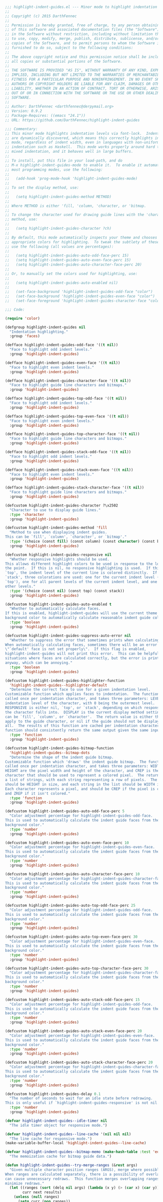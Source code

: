 #+BEGIN_SRC emacs-lisp
  ;;; highlight-indent-guides.el --- Minor mode to highlight indentation
  ;;
  ;; Copyright (c) 2015 DarthFennec
  ;;
  ;; Permission is hereby granted, free of charge, to any person obtaining a copy
  ;; of this software and associated documentation files (the "Software"), to deal
  ;; in the Software without restriction, including without limitation the rights
  ;; to use, copy, modify, merge, publish, distribute, sublicense, and/or sell
  ;; copies of the Software, and to permit persons to whom the Software is
  ;; furnished to do so, subject to the following conditions:
  ;;
  ;; The above copyright notice and this permission notice shall be included in
  ;; all copies or substantial portions of the Software.
  ;;
  ;; THE SOFTWARE IS PROVIDED "AS IS", WITHOUT WARRANTY OF ANY KIND, EXPRESS OR
  ;; IMPLIED, INCLUDING BUT NOT LIMITED TO THE WARRANTIES OF MERCHANTABILITY,
  ;; FITNESS FOR A PARTICULAR PURPOSE AND NONINFRINGEMENT. IN NO EVENT SHALL THE
  ;; AUTHORS OR COPYRIGHT HOLDERS BE LIABLE FOR ANY CLAIM, DAMAGES OR OTHER
  ;; LIABILITY, WHETHER IN AN ACTION OF CONTRACT, TORT OR OTHERWISE, ARISING FROM,
  ;; OUT OF OR IN CONNECTION WITH THE SOFTWARE OR THE USE OR OTHER DEALINGS IN THE
  ;; SOFTWARE.
  ;;
  ;; Author: DarthFennec <darthfennec@derpymail.org>
  ;; Version: 0.9.2
  ;; Package-Requires: ((emacs "24.1"))
  ;; URL: https://github.com/DarthFennec/highlight-indent-guides

  ;;; Commentary:
  ;; This minor mode highlights indentation levels via font-lock.  Indent widths
  ;; are dynamically discovered, which means this correctly highlights in any
  ;; mode, regardless of indent width, even in languages with non-uniform
  ;; indentation such as Haskell.  This mode works properly around hard tabs and
  ;; mixed indentation, and it behaves well in large buffers.
  ;;
  ;; To install, put this file in your load-path, and do
  ;; M-x highlight-indent-guides-mode to enable it.  To enable it automatically in
  ;; most programming modes, use the following:
  ;;
  ;;   (add-hook 'prog-mode-hook 'highlight-indent-guides-mode)
  ;;
  ;; To set the display method, use:
  ;;
  ;;   (setq highlight-indent-guides-method METHOD)
  ;;
  ;; Where METHOD is either 'fill, 'column, 'character, or 'bitmap.
  ;;
  ;; To change the character used for drawing guide lines with the 'character
  ;; method, use:
  ;;
  ;;   (setq highlight-indent-guides-character ?ch)
  ;;
  ;; By default, this mode automatically inspects your theme and chooses
  ;; appropriate colors for highlighting.  To tweak the subtlety of these colors,
  ;; use the following (all values are percentages):
  ;;
  ;;   (setq highlight-indent-guides-auto-odd-face-perc 15)
  ;;   (setq highlight-indent-guides-auto-even-face-perc 15)
  ;;   (setq highlight-indent-guides-auto-character-face-perc 20)
  ;;
  ;; Or, to manually set the colors used for highlighting, use:
  ;;
  ;;   (setq highlight-indent-guides-auto-enabled nil)
  ;;
  ;;   (set-face-background 'highlight-indent-guides-odd-face "color")
  ;;   (set-face-background 'highlight-indent-guides-even-face "color")
  ;;   (set-face-foreground 'highlight-indent-guides-character-face "color")

  ;;; Code:

  (require 'color)

  (defgroup highlight-indent-guides nil
    "Indentation highlighting."
    :group 'faces)

  (defface highlight-indent-guides-odd-face '((t nil))
    "Face to highlight odd indent levels."
    :group 'highlight-indent-guides)

  (defface highlight-indent-guides-even-face '((t nil))
    "Face to highlight even indent levels."
    :group 'highlight-indent-guides)

  (defface highlight-indent-guides-character-face '((t nil))
    "Face to highlight guide line characters and bitmaps."
    :group 'highlight-indent-guides)

  (defface highlight-indent-guides-top-odd-face '((t nil))
    "Face to highlight odd indent levels."
    :group 'highlight-indent-guides)

  (defface highlight-indent-guides-top-even-face '((t nil))
    "Face to highlight even indent levels."
    :group 'highlight-indent-guides)

  (defface highlight-indent-guides-top-character-face '((t nil))
    "Face to highlight guide line characters and bitmaps."
    :group 'highlight-indent-guides)

  (defface highlight-indent-guides-stack-odd-face '((t nil))
    "Face to highlight odd indent levels."
    :group 'highlight-indent-guides)

  (defface highlight-indent-guides-stack-even-face '((t nil))
    "Face to highlight even indent levels."
    :group 'highlight-indent-guides)

  (defface highlight-indent-guides-stack-character-face '((t nil))
    "Face to highlight guide line characters and bitmaps."
    :group 'highlight-indent-guides)

  (defcustom highlight-indent-guides-character ?\x2502
    "Character to use to display guide lines."
    :type 'character
    :group 'highlight-indent-guides)

  (defcustom highlight-indent-guides-method 'fill
    "Method to use when displaying indent guides.
  This can be `fill', `column', `character', or `bitmap'."
    :type '(choice (const fill) (const column) (const character) (const bitmap))
    :group 'highlight-indent-guides)

  (defcustom highlight-indent-guides-responsive nil
    "Whether responsive highlights should be used.
  This allows different highlight colors to be used in response to the location of
  the point.  If this is nil, no responsive highlighting is used.  If this is
  `top', the indent level of the current line is colored distinctly.  If this is
  `stack', three colorations are used: one for the current indent level (as with
  `top'), one for all parent levels of the current indent level, and one for all
  other levels."
    :type '(choice (const nil) (const top) (const stack))
    :group 'highlight-indent-guides)

  (defcustom highlight-indent-guides-auto-enabled t
    "Whether to automatically calculate faces.
  If this is enabled, highlight-indent-guides will use the current theme's
  background color to automatically calculate reasonable indent guide colors."
    :type 'boolean
    :group 'highlight-indent-guides)

  (defcustom highlight-indent-guides-suppress-auto-error nil
    "Whether to suppress the error that sometimes prints when calculating faces.
  When automatically calculating faces, sometimes there will be an error that
  \"`default' face is not set properly\".  If this flag is enabled,
  highlight-indent-guides will not print this error.  This can be helpful in
  situations where faces are calculated correctly, but the error is printed
  anyway, which can be annoying."
    :type 'boolean
    :group 'highlight-indent-guides)

  (defcustom highlight-indent-guides-highlighter-function
    'highlight-indent-guides--highlighter-default
    "Determine the correct face to use for a given indentation level.
  Customizable function which applies faces to indentation.  The function is
  called once per indentation character, and takes three parameters: LEVEL is the
  indentation level of the character, with 0 being the outermost level.
  RESPONSIVE is either nil, `top', or `stack', depending on which responsive class
  the character falls into.  DISPLAY is the current display method setting, which
  can be `fill', `column', or `character'.  The return value is either the face to
  apply to the guide character, or nil if the guide should not be displayed at
  all.  The results of this function are cached per indentation character, so the
  function should consistently return the same output given the same input."
    :type 'function
    :group 'highlight-indent-guides)

  (defcustom highlight-indent-guides-bitmap-function
    'highlight-indent-guides--bitmap-dots
    "Determine the shape of the indent guide bitmap.
  Customizable function which 'draws' the indent guide bitmap.  The function is
  called once per indentation character, and takes three parameters: WIDTH and
  HEIGHT are the pixel width and height of the character, and CREP is the
  character that should be used to represent a colored pixel.  The return value is
  a list of strings, with each string representing a row of pixels.  The list
  should be HEIGHT in size, and each string in the list should be WIDTH in size.
  Each character represents a pixel, and should be CREP if the pixel is colored,
  and ZREP if it isn't colored."
    :type 'function
    :group 'highlight-indent-guides)

  (defcustom highlight-indent-guides-auto-odd-face-perc 5
    "Color adjustment percentage for highlight-indent-guides-odd-face.
  This is used to automatically calculate the indent guide faces from the
  background color."
    :type 'number
    :group 'highlight-indent-guides)

  (defcustom highlight-indent-guides-auto-even-face-perc 10
    "Color adjustment percentage for highlight-indent-guides-even-face.
  This is used to automatically calculate the indent guide faces from the
  background color."
    :type 'number
    :group 'highlight-indent-guides)

  (defcustom highlight-indent-guides-auto-character-face-perc 10
    "Color adjustment percentage for highlight-indent-guides-character-face.
  This is used to automatically calculate the indent guide faces from the
  background color."
    :type 'number
    :group 'highlight-indent-guides)

  (defcustom highlight-indent-guides-auto-top-odd-face-perc 25
    "Color adjustment percentage for highlight-indent-guides-odd-face.
  This is used to automatically calculate the indent guide faces from the
  background color."
    :type 'number
    :group 'highlight-indent-guides)

  (defcustom highlight-indent-guides-auto-top-even-face-perc 30
    "Color adjustment percentage for highlight-indent-guides-even-face.
  This is used to automatically calculate the indent guide faces from the
  background color."
    :type 'number
    :group 'highlight-indent-guides)

  (defcustom highlight-indent-guides-auto-top-character-face-perc 30
    "Color adjustment percentage for highlight-indent-guides-character-face.
  This is used to automatically calculate the indent guide faces from the
  background color."
    :type 'number
    :group 'highlight-indent-guides)

  (defcustom highlight-indent-guides-auto-stack-odd-face-perc 15
    "Color adjustment percentage for highlight-indent-guides-odd-face.
  This is used to automatically calculate the indent guide faces from the
  background color."
    :type 'number
    :group 'highlight-indent-guides)

  (defcustom highlight-indent-guides-auto-stack-even-face-perc 20
    "Color adjustment percentage for highlight-indent-guides-even-face.
  This is used to automatically calculate the indent guide faces from the
  background color."
    :type 'number
    :group 'highlight-indent-guides)

  (defcustom highlight-indent-guides-auto-stack-character-face-perc 20
    "Color adjustment percentage for highlight-indent-guides-character-face.
  This is used to automatically calculate the indent guide faces from the
  background color."
    :type 'number
    :group 'highlight-indent-guides)

  (defcustom highlight-indent-guides-delay 0.1
    "The number of seconds to wait for an idle state before redrawing.
  This is only useful if `highlight-indent-guides-responsive' is not nil."
    :type 'number
    :group 'highlight-indent-guides)

  (defvar highlight-indent-guides--idle-timer nil
    "The idle timer object for responsive mode.")

  (defvar highlight-indent-guides--line-cache '(nil nil nil)
    "The line cache for responsive mode.")
  (make-variable-buffer-local 'highlight-indent-guides--line-cache)

  (defvar highlight-indent-guides--bitmap-memo (make-hash-table :test 'equal)
    "The memoization cache for bitmap guide data.")

  (defun highlight-indent-guides--try-merge-ranges (&rest args)
    "Given multiple character position ranges (ARGS), merge where possible.
  When ranges are calculated separately, there is a possibility of overlap, which
  can cause unnecessary redraws.  This function merges overlapping ranges to
  minimize redraws."
    (let ((ranges (sort (delq nil args) (lambda (x y) (> (car x) (car y)))))
          curr next results)
      (unless (null ranges)
        (setq curr (pop ranges))
        (while ranges
          (setq next (pop ranges))
          (if (<= (car curr) (+ 2 (cdr next)))
              (setq curr (cons (car next) (max (cdr curr) (cdr next))))
            (setq results (cons curr results))
            (setq curr next)))
        (setq results (cons curr results))
        results)))

  (defun highlight-indent-guides--discover-ranges (sect1 sect2)
    "Given two sections SECT1 and SECT2, discover the ranges where they differ.
  Gives a list of two ranges that should be redrawn when the point moves between
  SECT1 and SECT2.  This is the shallowest indent level that is not shared."
    (if (not (eq highlight-indent-guides-responsive 'stack))
        (list (car sect1) (car sect2))
      (let ((rsect1 (reverse sect1))
            (rsect2 (reverse sect2)))
        (catch 'return
          (while t
            (if (and (cdr rsect1) (cdr rsect2) (eq (car rsect1) (car rsect2)))
                (setq rsect1 (cdr rsect1) rsect2 (cdr rsect2))
              (throw 'return (list (car rsect1) (car rsect2)))))))))

  (defun highlight-indent-guides--update-line-cache ()
    "Update the line cache.
  The line cache tracks the current line data to make it easy for the drawing
  functions to quickly access the needed context data for responsive mode.  This
  function is called whenever the current line data changes."
    (let ((higp 'highlight-indent-guides-prop))
      (save-excursion
        (beginning-of-line)
        (while (and (not (eobp))
                    (or (let ((s (syntax-ppss))) (or (nth 3 s) (nth 4 s)))
                        (looking-at "[[:space:]]*$")))
          (forward-line))
        (back-to-indentation)
        (unless (bolp) (nth 5 (get-text-property (1- (point)) higp))))))

  (defun highlight-indent-guides--try-update-line-cache ()
    "Update the line cache, if necessary.
  This function is called whenever the point moves in a way that might change the
  line cache.  It only updates the cache when absolutely necessary."
    (when (and highlight-indent-guides-responsive
               highlight-indent-guides-mode)
      (let ((cached-pt (car highlight-indent-guides--line-cache))
            (cached-ln (nth 1 highlight-indent-guides--line-cache))
            (cached-dt (nth 2 highlight-indent-guides--line-cache))
            (pt (point))
            ln dt rng)
        (catch 'nochange
          (when (eq pt cached-pt) (throw 'nochange nil))
          (setcar highlight-indent-guides--line-cache pt)
          (setq ln (line-number-at-pos))
          (when (eq ln cached-ln) (throw 'nochange nil))
          (setcar (cdr highlight-indent-guides--line-cache) ln)
          (setq dt (highlight-indent-guides--update-line-cache))
          (when (equal dt cached-dt) (throw 'nochange nil))
          (setcar (cddr highlight-indent-guides--line-cache) dt)
          (setq rng (highlight-indent-guides--discover-ranges dt cached-dt))
          (dolist (range (apply 'highlight-indent-guides--try-merge-ranges rng))
            (highlight-indent-guides--overdraw (car range) (cdr range)))))))

  (defun highlight-indent-guides--iscdr (sub sup)
    "Calculate whether SUB is a cdr of SUP."
    (if (null sub) t
      (while (and sup (not (eq sub sup))) (setq sup (cdr sup)))
      (eq sub sup)))

  (defun highlight-indent-guides--calc-guides (prev-guides)
    "Calculate the indent guides for a line.
  PREV-GUIDES are the previous line's indent guides, and INDENT is this line's
  indent width."
    (let ((indent (current-indentation))
          (guides (car prev-guides))
          (sections (cdr prev-guides))
          oldsections)
      (while (and guides (< indent (car guides)))
        (set-marker (cdar sections) (line-end-position 0))
        (setq oldsections sections)
        (setq sections (cdr sections))
        (setq guides (cdr guides)))
      (when (and (< 0 indent) (or (null guides) (> indent (car guides))))
        (if oldsections (setq sections oldsections)
          (let* ((lbp (line-beginning-position))
                 (begmark (copy-marker lbp)) (endmark (copy-marker lbp)))
            (setq sections (cons (cons begmark endmark) sections))))
        (setq guides (cons indent guides)))
      (cons guides sections)))

  (defun highlight-indent-guides--get-guides ()
    "Extract the indent guides from a line, by reading the text properties."
    (save-excursion
      (catch 'invalid
        (let (prop face seg sect nface nseg nsect guides fst)
          (while (looking-at "[[:space:]]")
            (setq prop (get-text-property (point) 'highlight-indent-guides-prop))
            (setq nface (car prop) nseg (nth 1 prop) nsect (nth 5 prop))
            (setq fst (nth 2 prop))
            (unless (natnump nface) (throw 'invalid t))
            (unless (or seg nseg)
              (when (and fst (eq face nface)) (throw 'invalid t))
              (when (not (or fst (eq face nface))) (throw 'invalid t)))
            (unless (highlight-indent-guides--iscdr sect nsect)
              (throw 'invalid t))
            (let ((l (- (length nsect) (length sect) (length nseg))))
              (when fst (setq l (1- l)))
              (when nseg (setq l (1+ l)))
              (when (not (zerop l)) (throw 'invalid t)))
            (unless (and (eq face nface) (equal seg nseg))
              (let ((col (current-column)))
                (when (and face (not (eq face nface)))
                  (setq guides (cons col guides)))
                (dolist (segment nseg)
                  (setq guides (cons (+ segment col) guides))
                  (setq nface (1+ nface))))
              (setq face nface seg nseg))
            (setq sect nsect)
            (forward-char))
          (dolist (section sect)
            (unless (and (eq (marker-buffer (car section)) (current-buffer))
                         (eq (marker-buffer (cdr section)) (current-buffer))
                         (<= (car section) (point) (cdr section)))
              (throw 'invalid t)))
          (let ((col (current-column)))
            (when (< 0 col) (setq guides (cons col guides))))
          (cons guides sect)))))

  (defun highlight-indent-guides--get-prev-guides ()
    "Scan up the buffer to find a starting point to calculate guides from."
    (let ((guides t))
      (while (and (nlistp guides) (let ((p (point)))
                                    (or (/= -1 (forward-line -1))
                                        (not (goto-char p)))))
        (unless (or (let ((s (syntax-ppss))) (or (nth 3 s) (nth 4 s)))
                    (looking-at "[[:space:]]*$"))
          (setq guides (highlight-indent-guides--get-guides))))
      (if (listp guides) guides nil)))

  (defun highlight-indent-guides--guide-line (guides)
    "Draw the indent guides specified by GUIDES on the current line."
    (let ((guides (reverse (car guides)))
          (sections (cdr guides))
          (column (current-column))
          (currpt (point))
          (starter t)
          (face 0) currcol currface props oldprop newprop subsect)
      (while guides
        (setq props nil)
        (setq currcol column)
        (setq currface face)
        (setq currpt (point))
        (forward-char)
        (setq column (current-column))
        (while (and guides (< (car guides) column))
          (setq props (cons (- (car guides) currcol) props))
          (setq guides (cdr guides))
          (setq face (1+ face)))
        (setq props (reverse props))
        (when (and props (zerop (car props)))
          (setq props (cdr props))
          (setq currface (1+ currface))
          (setq starter t))
        (setq subsect (nthcdr (1- (length guides)) sections))
        (setq oldprop (get-text-property currpt 'highlight-indent-guides-prop))
        (setq newprop
              (list currface props starter (- column currcol) nil subsect))
        (when (and oldprop
                   (eq (car newprop) (car oldprop))
                   (equal (nth 1 newprop) (nth 1 oldprop))
                   (eq (nth 2 newprop) (nth 2 oldprop))
                   (eq (nth 3 newprop) (nth 3 oldprop)))
          (setcar (nthcdr 4 newprop) (nth 4 oldprop)))
        (when guides
          (add-text-properties
           currpt (1+ currpt) `(highlight-indent-guides-prop ,newprop)))
        (setq starter nil))))

  (defun highlight-indent-guides--replace-section (old search replace)
    "Replace in a list OLD section prefixes SEARCH with REPLACE.
  All lines in the same section should have the same (eq) section prefixes.  If
  the prefix changes on some lines, all other lines in the section need to be
  updated to match."
    (let* ((oldlen (length old))
           (replen (length replace))
           (minlen (min oldlen replen))
           (cparent (nthcdr (- oldlen minlen) (cons nil old)))
           (cold (nthcdr (- oldlen minlen) old))
           (csearch (nthcdr (- replen minlen) search))
           (crepl (nthcdr (- replen minlen) replace)))
      (while (and cold (not (eq cold csearch)))
        (setq cparent (cdr cparent))
        (setq cold (cdr cold))
        (setq csearch (cdr csearch))
        (setq crepl (cdr crepl)))
      (if (null cold) old
        (setcdr cparent crepl)
        (if (car cparent) old (cdr cparent)))))

  (defun highlight-indent-guides--guide-region (start end)
    "Add or update indent guides in the buffer region from START to END."
    (with-silent-modifications
      (save-excursion
        (goto-char start)
        (beginning-of-line)
        (let ((prop 'highlight-indent-guides-prop)
              (guides (highlight-indent-guides--get-prev-guides))
              (eof (< 0 (forward-line)))
              (startl (point)) (endl end)
              chunk oldguides oldsect newsect lf le rng)
          ;; for the given region, extract old guides and calculate new guides
          (while (not (or eof (and (>= (point) endl)
                                   (not (eq oldguides t))
                                   (equal (car guides) (car oldguides))
                                   (eq (cdr guides) (cdr oldguides)))))
            (if (or (let ((s (syntax-ppss))) (or (nth 3 s) (nth 4 s)))
                    (looking-at "[[:space:]]*$"))
                (setq chunk (cons (list (point)) chunk))
              (let ((tmpguides (cdr guides)) ends currend)
                (while tmpguides
                  (when (car tmpguides)
                    (setq ends (cons (marker-position (cdar tmpguides)) ends)))
                  (setq tmpguides (cdr tmpguides)))
                (setq guides (highlight-indent-guides--calc-guides guides))
                (setq endl (max endl (or (nth (length (cdr guides)) ends) 0))))
              (setq oldguides (highlight-indent-guides--get-guides))
              (setq chunk (cons (list (point) guides oldguides) chunk)))
            (setq eof (< 0 (forward-line)))
            ;; expand sections if necessary
            (when (or eof (and (>= (point) endl)
                               (not (eq oldguides t))
                               (equal (car guides) (car oldguides))))
              (let ((lep (line-end-position 0)))
                (dolist (guide (cdr guides))
                  (when (and (cdr guide) (> lep (cdr guide)))
                    (set-marker (cdr guide) lep)))))
            ;; ensure chunk is flush with surrounding sections
            (when (and (>= (point) endl)
                       (not (eq oldguides t))
                       (equal (car guides) (car oldguides))
                       (not (eq (cdr guides) (cdr oldguides))))
              (setq guides (cons (car guides) (cdr guides)))
              (let ((ng (cdr guides)) (og (cdr oldguides)) (badguide t)
                    abovestart aboveend belowstart belowend above below)
                (while (and og ng (nlistp badguide))
                  (when (eq (cdr og) (cdr ng)) (setq badguide (cons og ng)))
                  (setq ng (cdr ng) og (cdr og)))
                (setq abovestart (caar (cdr badguide)) aboveend startl)
                (setq belowstart (point) belowend (cdar (car badguide)))
                (setq above (- aboveend abovestart) below (- belowend belowstart))
                (if (>= (- belowstart abovestart) below) (setq endl belowend)
                  (if (>= 0 above)
                      (let ((ng (cdr guides)) (og (cdr oldguides)))
                        ;; transform existing lines in chunk to use new sections
                        (while (and og ng)
                          (set-marker (caar og) (caar ng))
                          (setq ng (cdr ng) og (cdr og)))
                        (dolist (line chunk)
                          (when (cdr line)
                            (setcdr (nth 1 line)
                                    (highlight-indent-guides--replace-section
                                     (cdr (nth 1 line))
                                     (cdr guides) (cdr oldguides))))))
                    (goto-char abovestart)
                    (setq guides (highlight-indent-guides--get-prev-guides))
                    (setq eof (< 0 (forward-line)))
                    (setq startl (point) oldguides nil chunk nil))))))
          ;; rewrite text properties for all lines in chunk
          (dolist (line chunk)
            (goto-char (car line))
            (if (cdr line)
                (setq lf (save-excursion (back-to-indentation) (point)))
              (setq lf (car line)))
            (setq le (line-end-position))
            (unless (and (null (get-text-property lf prop))
                         (eq le (next-single-property-change lf prop nil le)))
              (remove-text-properties lf le (list prop nil)))
            (when (or (eq t (nth 2 line))
                      (not (equal (car (nth 1 line)) (car (nth 2 line))))
                      (not (eq (cdr (nth 1 line)) (cdr (nth 2 line)))))
              (highlight-indent-guides--guide-line (nth 1 line))))
          ;; update the line cache if necessary
          (when (car highlight-indent-guides--line-cache)
            (goto-char (car highlight-indent-guides--line-cache))
            (setq oldsect (nth 2 highlight-indent-guides--line-cache))
            (setq newsect (highlight-indent-guides--update-line-cache))
            (setcar (cddr highlight-indent-guides--line-cache) newsect))
          ;; refontify updated regions
          (if (equal oldsect newsect)
              (font-lock-fontify-region startl endl)
            (setq rng (highlight-indent-guides--discover-ranges oldsect newsect))
            (dolist (range (highlight-indent-guides--try-merge-ranges
                            (cons startl endl) (car rng) (cadr rng)))
              (font-lock-fontify-region (car range) (cdr range))))))))

  (defun highlight-indent-guides--unguide-region (start end)
    "Remove all indent guides in the buffer region from START to END."
    (with-silent-modifications
      (remove-text-properties start end '(highlight-indent-guides-prop nil))))

  (defun highlight-indent-guides--fill-keyword-matcher (limit)
    "Search for indent guides between the point and LIMIT.
  Find the next character that is part of any indentation.  This is meant to be
  used as a `font-lock-keywords' matcher."
    (let* ((pos (point))
           (prop 'highlight-indent-guides-prop)
           (face (car (get-text-property pos prop))))
      (while (and (not (natnump face)) (< pos limit))
        (setq pos (next-single-property-change pos prop nil limit))
        (setq face (car (get-text-property pos prop))))
      (when (< pos limit)
        (set-match-data (list (copy-marker pos) (copy-marker (1+ pos))))
        (goto-char (1+ pos)))))

  (defun highlight-indent-guides--column-keyword-matcher (limit)
    "Search for indent guides between the point and LIMIT.
  Find the next character that contains the first column of an indentation level.
  This is meant to be used as a `font-lock-keywords' matcher."
    (let* ((pos (point))
           (prop 'highlight-indent-guides-prop)
           (propval (get-text-property pos prop)))
      (while (and (not (and (natnump (car propval))
                            (or (nth 2 propval) (nth 1 propval)))) (< pos limit))
        (setq pos (1+ pos))
        (setq propval (get-text-property pos prop))
        (while (and (< pos limit) (not (natnump (car propval))))
          (setq pos (next-single-property-change pos prop nil limit))
          (setq propval (get-text-property pos prop))))
      (when (< pos limit)
        (set-match-data (list (copy-marker pos) (copy-marker (1+ pos))))
        (goto-char (1+ pos)))))

  (defun highlight-indent-guides--highlighter-default (level responsive display)
    "Determine the correct face to use for a given indentation level.
  Uses the LEVEL, RESPONSIVE context, and DISPLAY method to decide on a correct
  face for any given indentation.  This is the default implementation of
  `highlight-indent-guides-highlighter-function'."
    (cond ((null responsive)
           (cond ((or (eq display 'character) (eq display 'bitmap))
                  'highlight-indent-guides-character-face)
                 ((zerop (mod level 2))
                  'highlight-indent-guides-even-face)
                 (t 'highlight-indent-guides-odd-face)))
          ((eq responsive 'top)
           (cond ((or (eq display 'character) (eq display 'bitmap))
                  'highlight-indent-guides-top-character-face)
                 ((zerop (mod level 2))
                  'highlight-indent-guides-top-even-face)
                 (t 'highlight-indent-guides-top-odd-face)))
          ((eq responsive 'stack)
           (cond ((or (eq display 'character) (eq display 'bitmap))
                  'highlight-indent-guides-stack-character-face)
                 ((zerop (mod level 2))
                  'highlight-indent-guides-stack-even-face)
                 (t 'highlight-indent-guides-stack-odd-face)))
          (t nil)))

  (defmacro highlight-indent-guides--cache-highlight (type prop hlkey &rest body)
    "Memoize the highlighter results in the character's properties.
  If a cached result with the right TYPE (`fill', `column', or `character') is
  contained in PROP with a responsive context matching HLKEY, return that result
  instead of calculating a new one.  Otherwise, calculate a new result by running
  BODY, cache it in PROP, and return it."
    `(let ((cache (nth 4 ,prop)) plist result)
       (if (and (eq ,type (car cache))
                (setq result (lax-plist-get (cdr cache) ,hlkey)))
           result
         (setq result (progn ,@body))
         (setq plist (lax-plist-put (cdr cache) ,hlkey result))
         (setcar (nthcdr 4 ,prop) (cons ,type plist))
         result)))

  (defun highlight-indent-guides--should-highlight (prop)
    "Determine how a guide should be highlighted in responsive mode.
  The guide's data is given as PROP."
    (if (null highlight-indent-guides-responsive) nil
      (let ((currseg (nth 5 prop))
            (segct (max 1 (+ (length (nth 1 prop)) (if (nth 2 prop) 1 0))))
            (cacheseg (nth 2 highlight-indent-guides--line-cache))
            (isstack (eq highlight-indent-guides-responsive 'stack))
            result)
        (dotimes (segnum segct result)
          (cond ((equal cacheseg currseg)
                 (setq result (cons 'top result)))
                ((and isstack (highlight-indent-guides--iscdr currseg cacheseg))
                 (setq result (cons 'stack result)))
                (t (setq result (cons nil result))))
          (setq currseg (cdr currseg))))))

  (defun highlight-indent-guides--fill-highlighter ()
    "Apply highlighting to the indentation.
  Return highlighting information for the matched character.  Highlights all
  indentation characters in alternating colors.  This is meant to be used as a
  `font-lock-keywords' face definition."
    (let* ((prop (get-text-property (match-beginning 0) 'highlight-indent-guides-prop))
           (shouldhl (highlight-indent-guides--should-highlight prop)))
      (highlight-indent-guides--cache-highlight
       'fill prop shouldhl
       (let ((highlighter highlight-indent-guides-highlighter-function)
             (facep (car prop)) (segs (nth 1 prop)) (cwidth (nth 3 prop))
             (pseg 0) face showstr)
         (if (null segs) (funcall highlighter facep (car shouldhl) 'fill)
           (setq showstr (make-string cwidth ?\s))
           (dolist (seg segs)
             (setq face (funcall highlighter facep (pop shouldhl) 'fill))
             (when face (add-text-properties pseg seg `(face ,face) showstr))
             (setq pseg seg)
             (setq facep (1+ facep)))
           (setq face (funcall highlighter facep (pop shouldhl) 'fill))
           (when face (add-text-properties pseg cwidth `(face ,face) showstr))
           `(face nil display ,showstr))))))

  (defun highlight-indent-guides--column-highlighter ()
    "Apply highlighting to the indentation.
  Return highlighting information for the matched character.  Highlights the
  first column of each indentation level in alternating colors.  This is meant to
  be used as a `font-lock-keywords' face definition."
    (let* ((prop (get-text-property (match-beginning 0) 'highlight-indent-guides-prop))
           (shouldhl (highlight-indent-guides--should-highlight prop)))
      (highlight-indent-guides--cache-highlight
       'column prop shouldhl
       (let ((highlighter highlight-indent-guides-highlighter-function)
             (facep (car prop)) (segs (nth 1 prop))
             (starter (nth 2 prop)) (cwidth (nth 3 prop))
             face showstr)
         (if (and (null segs) (eq cwidth 1))
             (funcall highlighter facep (car shouldhl) 'column)
           (setq showstr (make-string cwidth ?\s))
           (when starter
             (setq face (funcall highlighter facep (pop shouldhl) 'column))
             (when face (add-text-properties 0 1 `(face ,face) showstr)))
           (dolist (seg segs)
             (setq face (funcall highlighter facep (pop shouldhl) 'column))
             (when face (add-text-properties seg (1+ seg) `(face ,face) showstr))
             (setq facep (1+ facep)))
           `(face nil display ,showstr))))))

  (defun highlight-indent-guides--character-highlighter ()
    "Apply highlighting to the indentation.
  Return highlighting information for the matched character.  Displays a character
  in place of the first column of each indentation level.  This is meant to be
  used as a `font-lock-keywords' face definition."
    (let* ((prop (get-text-property (match-beginning 0) 'highlight-indent-guides-prop))
           (shouldhl (highlight-indent-guides--should-highlight prop)))
      (highlight-indent-guides--cache-highlight
       'character prop shouldhl
       (let ((highlighter highlight-indent-guides-highlighter-function)
             (facep (car prop)) (segs (nth 1 prop))
             (starter (nth 2 prop)) (cwidth (nth 3 prop))
             face showstr)
         (if (and (null segs) (eq cwidth 1))
             (progn
               (setq face (funcall highlighter facep (car shouldhl) 'character))
               (when face
                 (setq showstr
                       (char-to-string highlight-indent-guides-character)))
               `(face ,face display ,showstr))
           (setq showstr (make-string cwidth ?\s))
           (when starter
             (setq face (funcall highlighter facep (pop shouldhl) 'character))
             (when face
               (aset showstr 0 highlight-indent-guides-character)
               (add-text-properties 0 1 `(face ,face) showstr)))
           (dolist (seg segs)
             (setq face (funcall highlighter facep (pop shouldhl) 'character))
             (when face
               (aset showstr seg highlight-indent-guides-character)
               (add-text-properties seg (1+ seg) `(face ,face) showstr))
             (setq facep (1+ facep)))
           `(face nil display ,showstr))))))

  (defmacro highlight-indent-guides--memoize-bitmap (idx &rest body)
    "Memoize data for the bitmap highlighter.
  Run and return BODY.  Memoize the result using the key IDX.  If the macro is
  called again with the same IDX, return the memoized data instead of running BODY
  again."
    `(let ((val (gethash ,idx highlight-indent-guides--bitmap-memo)))
       (if val val
         (setq val (progn ,@body))
         (puthash ,idx val highlight-indent-guides--bitmap-memo)
         val)))

  (defun highlight-indent-guides--bitmap-highlighter ()
    "Apply highlighting to the indentation.
  Return highlighting information for the matched character.  Displays a bitmap in
  place of the first column of each indentation level.  This is meant to be used
  as a `font-lock-keywords' face definition."
    (let* ((prop (get-text-property (match-beginning 0) 'highlight-indent-guides-prop))
           (shouldhl (highlight-indent-guides--should-highlight prop)))
      (highlight-indent-guides--cache-highlight
       'bitmap prop shouldhl
       (let ((highlighter highlight-indent-guides-highlighter-function)
             (facep (car prop)) (segs (nth 1 prop))
             (starter (nth 2 prop)) (cwidth (nth 3 prop))
             (width (frame-char-width)) (height (frame-char-height))
             face facelist showbmp)
         (if (and (null segs) (eq cwidth 1))
             (progn
               (setq face (funcall highlighter facep (car shouldhl) 'bitmap))
               (when face
                 (setq showbmp
                       (highlight-indent-guides--memoize-bitmap
                        (concat ";" (number-to-string width)
                                ":" (number-to-string height)
                                ":" (face-foreground face))
                        (highlight-indent-guides--draw-bitmap
                         (highlight-indent-guides--build-bitmap
                          width height (face-foreground face))))))
               `(face nil display ,(copy-sequence showbmp)))
           (setq facelist (make-list cwidth nil))
           (when starter
             (setq face (funcall highlighter facep (pop shouldhl) 'bitmap))
             (when face (setcar facelist (face-foreground face))))
           (dolist (seg segs)
             (setq face (funcall highlighter facep (pop shouldhl) 'bitmap))
             (when face (setcar (nthcdr seg facelist) (face-foreground face)))
             (setq facep (1+ facep)))
           (setq showbmp
                 (highlight-indent-guides--memoize-bitmap
                  (concat ";" (number-to-string width)
                          ":" (number-to-string height)
                          ":" (mapconcat 'identity facelist ":"))
                  (highlight-indent-guides--concat-bitmap width height facelist)))
           `(face nil display ,(copy-sequence showbmp)))))))

  (defun highlight-indent-guides--concat-bitmap (width height facelist)
    "Build a concatenated PBM image based on FACELIST.
  FACELIST represents characters in the guide block (nil for no guide, and a color
  string for a guide with that color).  WIDTH and HEIGHT are the width and height
  of each character in the block."
    (let ((res (make-list height nil))
          nextbmp)
      (while facelist
        (if (null (car facelist))
            (let ((zlen 0))
              (while (and facelist (null (car facelist)))
                (setq zlen (+ zlen width))
                (setq facelist (cdr facelist)))
              (dotimes (i height)
                (setcar (nthcdr i res) (append (nth i res) (make-list zlen " 65535 0 65535")))))
          (setq nextbmp (highlight-indent-guides--build-bitmap width height (car facelist)))
          (setq facelist (cdr facelist))
          (dotimes (i height)
            (setcar (nthcdr i res) (append (nth i res) (nth i nextbmp))))))
      (highlight-indent-guides--draw-bitmap res)))

  (defun highlight-indent-guides--draw-bitmap (lines)
    "Using pixel data LINES, build a PBM image."
    (let* ((width (length (car lines)))
           (height (length lines))
           (data (concat "P3 " (number-to-string width) " " (number-to-string height) " 65535")))
      (dolist (line lines) (setq data (concat data (apply 'concat line))))
      `(image :type pbm :data ,data :mask heuristic :ascent center)))

  (defun highlight-indent-guides--build-bitmap (width height face)
    "Build a PBM image string.
  The image is of dimensions WIDTH and HEIGHT, and color FACE, and generated by
  `highlight-indent-guides-bitmap-function'."
    (highlight-indent-guides--memoize-bitmap
     (concat (number-to-string width) ":" (number-to-string height) ":" face)
     (funcall highlight-indent-guides-bitmap-function
              width height
              (highlight-indent-guides--pbm-color face) " 65535 0 65535")))

  (defun highlight-indent-guides--pbm-color (color)
    "Create a PBM color string from the Emacs color string COLOR."
    (highlight-indent-guides--memoize-bitmap
     color
     (let* ((rgb (color-name-to-rgb color))
            (r (number-to-string (floor (* 65536 (car rgb)))))
            (g (number-to-string (floor (* 65536 (nth 1 rgb)))))
            (b (number-to-string (floor (* 65536 (nth 2 rgb))))))
       (concat " " r " " g " " b))))

  (defun highlight-indent-guides--bitmap-line (width height crep zrep)
    "Defines a solid guide line, two pixels wide.
  Use WIDTH, HEIGHT, CREP, and ZREP as described in
  `highlight-indent-guides-bitmap-function'."
    (let* ((left (/ (- width 2) 2))
           (right (- width left 2))
           (row (append (make-list left zrep) (make-list 2 crep) (make-list right zrep)))
           rows)
      (dotimes (i height rows)
        (setq rows (cons row rows)))))

  (defun highlight-indent-guides--bitmap-dots (width height crep zrep)
    "Defines a dotted guide line, with 2x2 pixel dots, and 3 or 4 dots per row.
  Use WIDTH, HEIGHT, CREP, and ZREP as described in
  `highlight-indent-guides-bitmap-function'."
    (let* ((left (/ (- width 2) 2))
           (right (- width left 2))
           (space3 (/ height 3))
           (space31 (/ (- space3 2) 2))
           (space4 (/ height 4))
           (space41 (/ (- space4 2) 2))
           (row1 (append (make-list left zrep) (make-list 2 crep) (make-list right zrep)))
           (row2 (make-list width zrep))
           space space1 rows)
      (if (< (abs (- space4 space41 space41)) (abs (- space3 space31 space31)))
          (setq space space4 space1 space41)
        (setq space space3 space1 space31))
      (dotimes (i height rows)
        (if (let ((x (mod (- i space1) space))) (or (eq x 0) (eq x 1)))
            (setq rows (cons row1 rows))
          (setq rows (cons row2 rows))))))

  (defun highlight-indent-guides--overdraw (start end)
    "Overdraw the guides in the region from START to END.
  This function is like `font-lock-fontify-region' or `font-lock-ensure', except
  it only draws indent guides.  This function is called to update the display
  whenever the active indent level changes, as long as responsive guides are
  enabled.  This function is used because it avoids doing extra work like clearing
  existing fontification, redrawing syntax and other keywords, or calling jit-lock
  recursively."
    (with-silent-modifications
      (save-excursion
        (save-restriction
          (let ((matcher
                 (pcase highlight-indent-guides-method
                   (`fill 'highlight-indent-guides--fill-keyword-matcher)
                   (`column 'highlight-indent-guides--column-keyword-matcher)
                   (`character 'highlight-indent-guides--column-keyword-matcher)
                   (`bitmap 'highlight-indent-guides--column-keyword-matcher)))
                (highlight
                 (pcase highlight-indent-guides-method
                   (`fill 'highlight-indent-guides--fill-highlighter)
                   (`column 'highlight-indent-guides--column-highlighter)
                   (`character 'highlight-indent-guides--character-highlighter)
                   (`bitmap 'highlight-indent-guides--bitmap-highlighter)))
                (inhibit-point-motion-hooks t))
            (unless font-lock-dont-widen (widen))
            (goto-char start)
            (while (and (< (point) end) (funcall matcher end))
              (unless (> (point) (match-beginning 0)) (forward-char 1))
              (font-lock-apply-highlight (list 0 (list highlight) t))))))))

  ;;;###autoload
  (defun highlight-indent-guides-auto-set-faces ()
    "Automatically calculate indent guide faces.
  If this feature is enabled, calculate reasonable values for the indent guide
  colors based on the current theme's colorscheme, and set them appropriately.
  This runs whenever a theme is loaded, but it can also be run interactively."
    (interactive)
    (when highlight-indent-guides-auto-enabled
      (let* ((bk (face-background 'default nil 'default))
             (fg (color-name-to-rgb (face-foreground 'default nil 'default)))
             (bg (color-name-to-rgb bk))
             (oddf 'highlight-indent-guides-odd-face)
             (evenf 'highlight-indent-guides-even-face)
             (charf 'highlight-indent-guides-character-face)
             (toddf 'highlight-indent-guides-top-odd-face)
             (tevenf 'highlight-indent-guides-top-even-face)
             (tcharf 'highlight-indent-guides-top-character-face)
             (soddf 'highlight-indent-guides-stack-odd-face)
             (sevenf 'highlight-indent-guides-stack-even-face)
             (scharf 'highlight-indent-guides-stack-character-face)
             (oddp highlight-indent-guides-auto-odd-face-perc)
             (evenp highlight-indent-guides-auto-even-face-perc)
             (charp highlight-indent-guides-auto-character-face-perc)
             (toddp highlight-indent-guides-auto-top-odd-face-perc)
             (tevenp highlight-indent-guides-auto-top-even-face-perc)
             (tcharp highlight-indent-guides-auto-top-character-face-perc)
             (soddp highlight-indent-guides-auto-stack-odd-face-perc)
             (sevenp highlight-indent-guides-auto-stack-even-face-perc)
             (scharp highlight-indent-guides-auto-stack-character-face-perc)
             mod fl bl)
        (if (not (and fg bg))
            (unless highlight-indent-guides-suppress-auto-error
              (message "Error: %s: %s"
                       "highlight-indent-guides cannot auto set faces"
                       "`default' face is not set properly"))
          (setq fl (nth 2 (apply 'color-rgb-to-hsl fg)))
          (setq bl (nth 2 (apply 'color-rgb-to-hsl bg)))
          (setq mod (cond ((< fl bl) -1) ((> fl bl) 1) ((< 0.5 bl) -1) (t 1)))
          (set-face-background oddf (color-lighten-name bk (* mod oddp)))
          (set-face-background evenf (color-lighten-name bk (* mod evenp)))
          (set-face-foreground charf (color-lighten-name bk (* mod charp)))
          (set-face-background toddf (color-lighten-name bk (* mod toddp)))
          (set-face-background tevenf (color-lighten-name bk (* mod tevenp)))
          (set-face-foreground tcharf (color-lighten-name bk (* mod tcharp)))
          (set-face-background soddf (color-lighten-name bk (* mod soddp)))
          (set-face-background sevenf (color-lighten-name bk (* mod sevenp)))
          (set-face-foreground scharf (color-lighten-name bk (* mod scharp)))))))

  (defadvice load-theme (after highlight-indent-guides-auto-set-faces disable)
    "Automatically calculate indent guide faces.
  If this feature is enabled, calculate reasonable values for the indent guide
  colors based on the current theme's colorscheme, and set them appropriately.
  This runs whenever a theme is loaded."
    (highlight-indent-guides-auto-set-faces))

  (defadvice disable-theme (after highlight-indent-guides-auto-set-faces disable)
    "Automatically calculate indent guide faces.
  If this feature is enabled, calculate reasonable values for the indent guide
  colors based on the current theme's colorscheme, and set them appropriately.
  This runs whenever a theme is disabled."
    (highlight-indent-guides-auto-set-faces))

  (defun highlight-indent-guides--auto-set-faces-with-frame (frame)
    "Run `highlight-indent-guides-auto-set-faces' in frame FRAME.
  This function is designed to run from the `after-make-frame-functions' hook."
    (with-selected-frame frame
      (highlight-indent-guides-auto-set-faces)))

  (make-variable-buffer-local 'font-lock-extra-managed-props)
  (make-variable-buffer-local 'text-property-default-nonsticky)

  ;;;###autoload
  (define-minor-mode highlight-indent-guides-mode
    "Display indent guides in a buffer."
    nil " h-i-g" nil
    (let ((fill-method-keywords
           '((highlight-indent-guides--fill-keyword-matcher
              0 (highlight-indent-guides--fill-highlighter) t)))
          (column-method-keywords
           '((highlight-indent-guides--column-keyword-matcher
              0 (highlight-indent-guides--column-highlighter) t)))
          (character-method-keywords
           '((highlight-indent-guides--column-keyword-matcher
              0 (highlight-indent-guides--character-highlighter) t)))
          (bitmap-method-keywords
           '((highlight-indent-guides--column-keyword-matcher
              0 (highlight-indent-guides--bitmap-highlighter) t))))
      (when highlight-indent-guides--idle-timer
        (cancel-timer highlight-indent-guides--idle-timer)
        (setq highlight-indent-guides--idle-timer nil))
      (if highlight-indent-guides-mode
          (progn
            ;; set highlight-indent-guides--line-cache so it becomes buffer-local
            ;; After this, we can destructively modify it just fine, as every
            ;; buffer has a unique object.
            (setq highlight-indent-guides--line-cache (list nil nil nil))
            (unless (daemonp) (highlight-indent-guides-auto-set-faces))
            (add-to-list 'after-make-frame-functions
                         'highlight-indent-guides--auto-set-faces-with-frame)
            (ad-enable-advice 'load-theme 'after
                              'highlight-indent-guides-auto-set-faces)
            (ad-activate 'load-theme)
            (ad-enable-advice 'disable-theme 'after
                              'highlight-indent-guides-auto-set-faces)
            (ad-activate 'disable-theme)
            (add-to-list 'font-lock-extra-managed-props 'display)
            (add-to-list 'text-property-default-nonsticky
                         (cons 'highlight-indent-guides-prop t))
            (setq highlight-indent-guides--idle-timer
                  (run-with-idle-timer
                   highlight-indent-guides-delay t
                   'highlight-indent-guides--try-update-line-cache))
            (font-lock-add-keywords
             nil
             (pcase highlight-indent-guides-method
               (`fill fill-method-keywords)
               (`column column-method-keywords)
               (`character character-method-keywords)
               (`bitmap bitmap-method-keywords))
             t)
            (jit-lock-register 'highlight-indent-guides--guide-region))
        (setq after-make-frame-functions
              (delete 'highlight-indent-guides--auto-set-faces-with-frame
                      after-make-frame-functions))
        (ad-disable-advice 'load-theme 'after
                           'highlight-indent-guides-auto-set-faces)
        (ad-activate 'load-theme)
        (ad-disable-advice 'disable-theme 'after
                           'highlight-indent-guides-auto-set-faces)
        (ad-activate 'disable-theme)
        (font-lock-remove-keywords nil fill-method-keywords)
        (font-lock-remove-keywords nil column-method-keywords)
        (font-lock-remove-keywords nil character-method-keywords)
        (jit-lock-unregister 'highlight-indent-guides--guide-region)
        (highlight-indent-guides--unguide-region (point-min) (point-max))
        (if (fboundp 'font-lock-flush) (font-lock-flush)
          (font-lock-fontify-buffer)))))

  (provide 'highlight-indent-guides)

  ;;; highlight-indent-guides.el ends here
#+END_SRC


#+BEGIN_VERSE
https://github.com/DarthFennec/highlight-indent-guides
#+END_VERSE
#+BEGIN_SRC emacs-lisp
  (add-hook 'prog-mode-hook 'highlight-indent-guides-mode)
  (add-hook 'yaml-mode-hook 'highlight-indent-guides-mode)

  (setq highlight-indent-guides-method `character)
#+END_SRC
